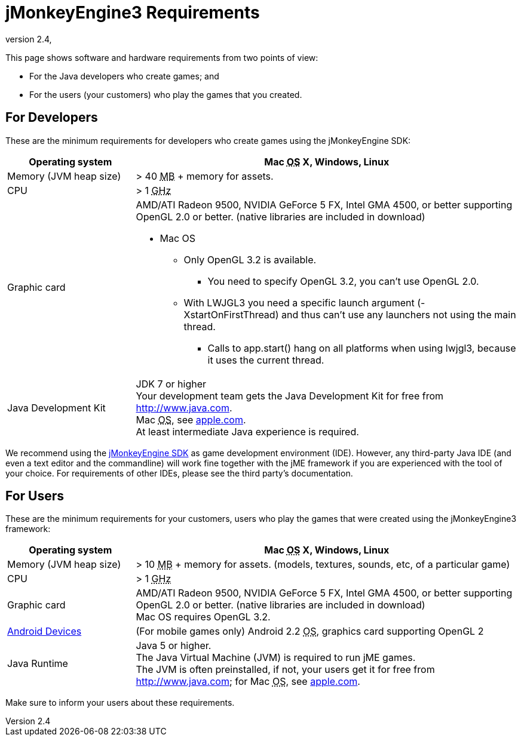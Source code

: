 = jMonkeyEngine3 Requirements
:revnumber: 2.4
:revdate:
:relfileprefix: ../
:imagesdir: ..
ifdef::env-github,env-browser[:outfilesuffix: .adoc]


This page shows software and hardware requirements from two points of view:

*  For the Java developers who create games; and
*  For the users (your customers) who play the games that you created.


== For Developers

These are the minimum requirements for developers who create games using the jMonkeyEngine SDK:
[cols="25,75", options="header"]
|===

a|Operating system
a|Mac +++<abbr title="Operating System">OS</abbr>+++ X, Windows, Linux

a|Memory (JVM heap size)
a| ++>++ 40 +++<abbr title="Megabyte">MB</abbr>+++ +++++ memory for assets.

a|CPU
a|++>++ 1 +++<abbr title="Gigahertz">GHz</abbr>+++

a|Graphic card
a|AMD/ATI Radeon 9500, NVIDIA GeForce 5 FX, Intel GMA 4500, or better supporting OpenGL 2.0 or better. (native libraries are included in download)

* Mac OS
** Only OpenGL 3.2 is available.
*** You need to specify OpenGL 3.2, you can’t use OpenGL 2.0.
** With LWJGL3 you need a specific launch argument (-XstartOnFirstThread) and thus can’t use any launchers not using the main thread.
*** Calls to app.start() hang on all platforms when using lwjgl3, because it uses the current thread.

a|Java Development Kit
a|JDK 7 or higher +
Your development team gets the Java Development Kit for free from link:http://www.java.com[http://www.java.com]. +
Mac +++<abbr title="Operating System">OS</abbr>+++, see link:http://support.apple.com/kb/DL1421[apple.com]. +
At least intermediate Java experience is required.

|===

We recommend using the <<sdk#,jMonkeyEngine SDK>> as game development environment (IDE). However, any third-party Java IDE (and even a text editor and the commandline) will work fine together with the jME framework if you are experienced with the tool of your choice. For requirements of other IDEs, please see the third party's documentation.


== For Users

These are the minimum requirements for your customers, users who play the games that were created using the jMonkeyEngine3 framework:
[cols="25,75", options="header"]
|===

a|Operating system
a|Mac +++<abbr title="Operating System">OS</abbr>+++ X, Windows, Linux

a|Memory (JVM heap size)
a| ++>++ 10 +++<abbr title="Megabyte">MB</abbr>+++ +++++ memory for assets. (models, textures, sounds, etc, of a particular game)

a|CPU
a|++>++ 1 +++<abbr title="Gigahertz">GHz</abbr>+++

a|Graphic card
a|AMD/ATI Radeon 9500, NVIDIA GeForce 5 FX, Intel GMA 4500, or better supporting OpenGL 2.0 or better. (native libraries are included in download) +
Mac OS requires OpenGL 3.2.

a|link:https://hub.jmonkeyengine.org/t/does-my-phone-meet-the-requirements-necessary-to-run-jmonkeyengine-3/17231[Android Devices]
a|(For mobile games only) Android 2.2 +++<abbr title="Operating System">OS</abbr>+++, graphics card supporting OpenGL 2

a|Java Runtime
a|Java 5 or higher. +
The Java Virtual Machine (JVM) is required to run jME games. +
The JVM is often preinstalled, if not, your users get it for free from link:http://www.java.com[http://www.java.com]; for Mac +++<abbr title="Operating System">OS</abbr>+++, see link:http://support.apple.com/kb/DL1421[apple.com].

|===

Make sure to inform your users about these requirements.

